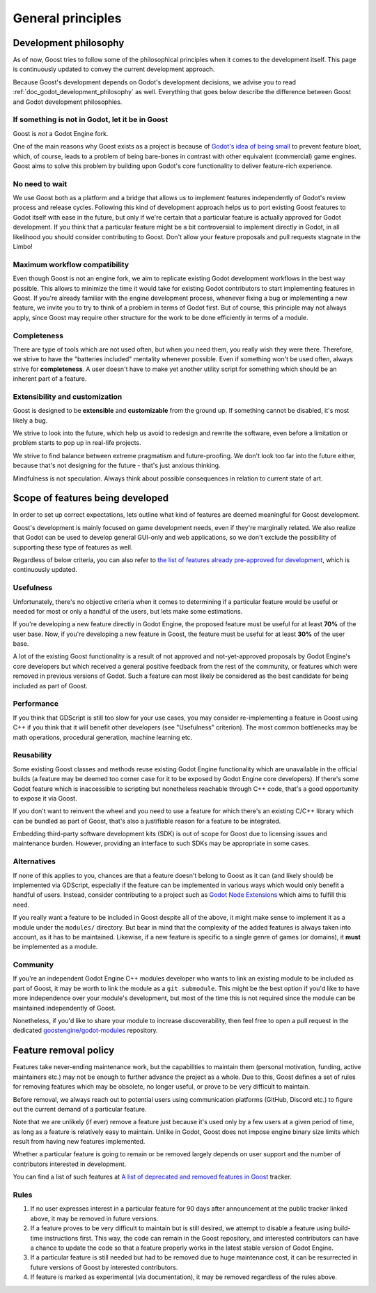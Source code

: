 General principles
==================

.. _doc_goost_development_philosophy:

Development philosophy
----------------------

As of now, Goost tries to follow some of the philosophical principles when it
comes to the development itself. This page is continuously updated to convey
the current development approach.

Because Goost's development depends on Godot's development decisions, we advise
you to read :ref:`doc_godot_development_philosophy` as well. Everything that
goes below describe the difference between Goost and Godot development
philosophies.

If something is not in Godot, let it be in Goost
~~~~~~~~~~~~~~~~~~~~~~~~~~~~~~~~~~~~~~~~~~~~~~~~

Goost is *not* a Godot Engine fork.

One of the main reasons why Goost exists as a project is because of
`Godot's idea of being small <https://docs.godotengine.org/en/stable/about/faq.html#why-does-godot-aim-to-keep-its-core-feature-set-small>`_
to prevent feature bloat, which, of course, leads to a problem of being
bare-bones in contrast with other equivalent (commercial) game engines. Goost
aims to solve this problem by building upon Godot's core functionality to
deliver feature-rich experience.

No need to wait
~~~~~~~~~~~~~~~

We use Goost both as a platform and a bridge that allows us to implement
features independently of Godot's review process and release cycles. Following
this kind of development approach helps us to port existing Goost features to
Godot itself with ease in the future, but only if we're certain that a
particular feature is actually approved for Godot development. If you think that
a particular feature might be a bit controversial to implement directly in
Godot, in all likelihood you should consider contributing to Goost. Don't allow
your feature proposals and pull requests stagnate in the Limbo!

Maximum workflow compatibility
~~~~~~~~~~~~~~~~~~~~~~~~~~~~~~

Even though Goost is not an engine fork, we aim to replicate existing Godot
development workflows in the best way possible. This allows to minimize the time
it would take for existing Godot contributors to start implementing features in
Goost. If you're already familiar with the engine development process, whenever
fixing a bug or implementing a new feature, we invite you to try to think of a
problem in terms of Godot first. But of course, this principle may not always
apply, since Goost may require other structure for the work to be done
efficiently in terms of a module.

Completeness
~~~~~~~~~~~~

There are type of tools which are not used often, but when you need them, you
really wish they were there. Therefore, we strive to have the "batteries
included" mentality whenever possible. Even if something won't be used often,
always strive for **completeness**. A user doesn't have to make yet another
utility script for something which should be an inherent part of a feature.

Extensibility and customization
~~~~~~~~~~~~~~~~~~~~~~~~~~~~~~~

Goost is designed to be **extensible** and **customizable** from the ground up.
If something cannot be disabled, it's most likely a bug.

We strive to look into the future, which help us avoid to redesign and rewrite
the software, even before a limitation or problem starts to pop up in real-life
projects.

We strive to find balance between extreme pragmatism and future-proofing. We
don't look too far into the future either, because that's not designing for the
future - that's just anxious thinking.

Mindfulness is not speculation. Always think about possible consequences in
relation to current state of art.

Scope of features being developed
---------------------------------

In order to set up correct expectations, lets outline what kind of features are
deemed meaningful for Goost development.

Goost's development is mainly focused on game development needs, even if they're
marginally related. We also realize that Godot can be used to develop general
GUI-only and web applications, so we don't exclude the possibility of supporting
these type of features as well.

Regardless of below criteria, you can also refer to
`the list of features already pre-approved for development <https://github.com/goostengine/goost/issues/7>`_,
which is continuously updated.

Usefulness
~~~~~~~~~~

Unfortunately, there's no objective criteria when it comes to determining if a
particular feature would be useful or needed for most or only a handful of the
users, but lets make some estimations.

If you're developing a new feature directly in Godot Engine, the proposed
feature must be useful for at least **70%** of the user base. Now, if you're
developing a new feature in Goost, the feature must be useful for at least
**30%** of the user base.

A lot of the existing Goost functionality is a result of not approved and
not-yet-approved proposals by Godot Engine's core developers but which received
a general positive feedback from the rest of the community, or features which
were removed in previous versions of Godot. Such a feature can most likely be
considered as the best candidate for being included as part of Goost.

Performance
~~~~~~~~~~~

If you think that GDScript is still too slow for your use cases, you may
consider re-implementing a feature in Goost using C++ if you think that it will
benefit other developers (see "Usefulness" criterion). The most common
bottlenecks may be math operations, procedural generation, machine learning etc.

Reusability
~~~~~~~~~~~

Some existing Goost classes and methods reuse existing Godot Engine
functionality which are unavailable in the official builds (a feature may be
deemed too corner case for it to be exposed by Godot Engine core developers). If
there's some Godot feature which is inaccessible to scripting but nonetheless
reachable through C++ code, that's a good opportunity to expose it via Goost.

If you don't want to reinvent the wheel and you need to use a feature for which
there's an existing C/C++ library which can be bundled as part of Goost, that's
also a justifiable reason for a feature to be integrated.

Embedding third-party software development kits (SDK) is out of scope for Goost
due to licensing issues and maintenance burden. However, providing an interface
to such SDKs may be appropriate in some cases.

Alternatives
~~~~~~~~~~~~

If none of this applies to you, chances are that a feature doesn't belong to
Goost as it can (and likely should) be implemented via GDScript, especially if
the feature can be implemented in various ways which would only benefit a
handful of users. Instead, consider contributing to a project such as
`Godot Node Extensions <https://github.com/godot-extended-libraries/godot-next>`_
which aims to fulfill this need.

If you really want a feature to be included in Goost despite all of the above,
it might make sense to implement it as a module under the ``modules/``
directory. But bear in mind that the complexity of the added features is always
taken into account, as it has to be maintained. Likewise, if a new feature is
specific to a single genre of games (or domains), it **must** be implemented as
a module.

Community
~~~~~~~~~

If you're an independent Godot Engine C++ modules developer who wants to link an
existing module to be included as part of Goost, it may be worth to link the
module as a ``git submodule``. This might be the best option if you'd like to
have more independence over your module's development, but most of the time this
is not required since the module can be maintained independently of Goost.

Nonetheless, if you'd like to share your module to increase discoverability,
then feel free to open a pull request in the dedicated
`goostengine/godot-modules <https://github.com/goostengine/godot-modules>`_
repository.

.. seealso::
    :ref:`doc_adding_community_modules`.

Feature removal policy
----------------------

Features take never-ending maintenance work, but the capabilities to maintain
them (personal motivation, funding, active maintainers etc.) may not be enough
to further advance the project as a whole. Due to this, Goost defines a set of
rules for removing features which may be obsolete, no longer useful, or prove to
be very difficult to maintain.

Before removal, we always reach out to potential users using communication
platforms (GitHub, Discord etc.) to figure out the current demand of a
particular feature.

Note that we are unlikely (if ever) remove a feature just because it's used only
by a few users at a given period of time, as long as a feature is relatively
easy to maintain. Unlike in Godot, Goost does not impose engine binary size
limits which result from having new features implemented.

Whether a particular feature is going to remain or be removed largely depends on
user support and the number of contributors interested in development.

You can find a list of such features at
`A list of deprecated and removed features in Goost <https://github.com/goostengine/goost/issues/95>`_
tracker.

Rules
~~~~~

1. If no user expresses interest in a particular feature for 90 days after
   announcement at the public tracker linked above, it may be removed in future
   versions.

2. If a feature proves to be very difficult to maintain but is still desired, we
   attempt to disable a feature using build-time instructions first. This way,
   the code can remain in the Goost repository, and interested contributors can
   have a chance to update the code so that a feature properly works in the
   latest stable version of Godot Engine.

3. If a particular feature is still needed but had to be removed due to huge
   maintenance cost, it can be resurrected in future versions of Goost by
   interested contributors.

4. If feature is marked as experimental (via documentation), it may be removed
   regardless of the rules above.
